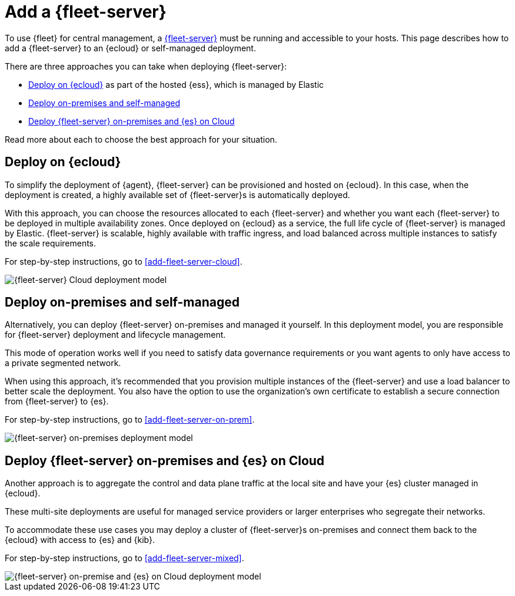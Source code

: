 [[add-a-fleet-server]]
= Add a {fleet-server}

To use {fleet} for central management, a <<fleet-server,{fleet-server}>> must
be running and accessible to your hosts. This page describes how to add a
{fleet-server} to an {ecloud} or self-managed deployment.

There are three approaches you can take when deploying {fleet-server}:

* <<deployed-in-cloud>> as part of the hosted {ess}, which is managed by Elastic
* <<deployed-on-prem>>
* <<fleet-server-on-prem-es-cloud>>

Read more about each to choose the best approach for your situation.

[discrete]
[[deployed-in-cloud]]
== Deploy on {ecloud}

// What is it...
To simplify the deployment of {agent}, {fleet-server} can be provisioned and
hosted on {ecloud}. In this case, when the deployment is created,
a highly available set of {fleet-server}s is automatically deployed.

// This approach might be right for you if...
// ...

// This approach might not be right for you if...
// ...

// How to
With this approach, you can choose the resources allocated to each {fleet-server}
and whether you want each {fleet-server} to be deployed in multiple availability zones.
Once deployed on {ecloud} as a service, the full life cycle of {fleet-server}
is managed by Elastic. {fleet-server} is scalable, highly available with traffic ingress,
and load balanced across multiple instances to satisfy the scale requirements.

For step-by-step instructions, go to <<add-fleet-server-cloud>>.

image::images/fleet-server-cloud-deployment.png[{fleet-server} Cloud deployment model]

// text description?

[discrete]
[[deployed-on-prem]]
== Deploy on-premises and self-managed

// What is it...
Alternatively, you can deploy {fleet-server} on-premises and managed it yourself.
In this deployment model, you are responsible for {fleet-server} deployment
and lifecycle management.

// This approach might be right for you if...
This mode of operation works well if you need to satisfy data governance requirements
or you want agents to only have access to a private segmented network.

// This approach might not be right for you if...
// ...

// How to
When using this approach, it's recommended that you provision multiple instances of
the {fleet-server} and use a load balancer to better scale the deployment.
You also have the option to use the organization's own certificate to establish a
secure connection from {fleet-server} to {es}.

For step-by-step instructions, go to <<add-fleet-server-on-prem>>.

image::images/fleet-server-on-prem-deployment.png[{fleet-server} on-premises deployment model]

// text description?

[discrete]
[[fleet-server-on-prem-es-cloud]]
== Deploy {fleet-server} on-premises and {es} on Cloud

// What is it...
Another approach is to aggregate the control and data plane traffic at the local
site and have your {es} cluster managed in {ecloud}.

// This approach might be right for you if...
These multi-site deployments are useful for managed service providers or
larger enterprises who segregate their networks.

// This approach might not be right for you if...
// ...

// How to
To accommodate these use cases you may deploy a cluster of {fleet-server}s on-premises and
connect them back to the {ecloud} with access to {es} and {kib}.

For step-by-step instructions, go to <<add-fleet-server-mixed>>.

image::images/fleet-server-on-prem-es-cloud.png[{fleet-server} on-premise and {es} on Cloud deployment model]

// text description?

// [discrete]
// [[fleet-server-HA-operations]]
// == {fleet-server} High availability operations

// {fleet-server} is stateless. Connections to the {fleet-server} therefore can be
// load balanced as long as the {fleet-server} has capacity to accept more
// connections. Load balancing is done on a round-robin basis.

// In the {ecloud} deployment model, multiple {fleet-server}s are automatically
// provisioned to satisfy the instance size chosen (instance sizes are modified to
// satisfy the scale requirement). In addition, if you choose multiple
// availability zones to address your fault-tolerance requirements, those
// instances are also utilized to balance the load.

// In an on-premises deployment, high-availability, fault-tolerance, and lifecycle
// management of the {fleet-server} are the responsibility of the administrator.


// [discrete]
// [[fleet-server-default-ports]]
// == Use default port assignments

// When {es} or {fleet-server} are deployed on-premises, communication between certain components will take place over well defined, pre-allocated ports. In most cases the operators may need to allow access to these ports.

// [options,header]
// |====
// | Component Communication | Default Port
// | Elastic Agent → {fleet-server} | 8220
// | Elastic Agent → {es} | 9200
// | Elastic Agent → Logstash | 5044
// | Elastic Agent → {fleet} | 5601
// | {fleet-server} → {fleet} | 5601
// | {fleet-server} → {es} | 9200
// |====
